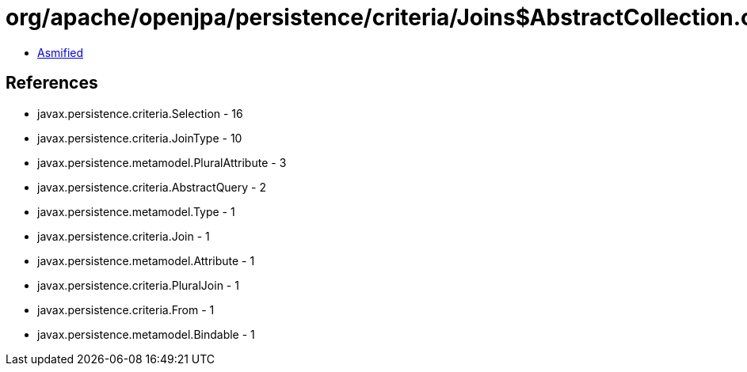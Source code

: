 = org/apache/openjpa/persistence/criteria/Joins$AbstractCollection.class

 - link:Joins$AbstractCollection-asmified.java[Asmified]

== References

 - javax.persistence.criteria.Selection - 16
 - javax.persistence.criteria.JoinType - 10
 - javax.persistence.metamodel.PluralAttribute - 3
 - javax.persistence.criteria.AbstractQuery - 2
 - javax.persistence.metamodel.Type - 1
 - javax.persistence.criteria.Join - 1
 - javax.persistence.metamodel.Attribute - 1
 - javax.persistence.criteria.PluralJoin - 1
 - javax.persistence.criteria.From - 1
 - javax.persistence.metamodel.Bindable - 1
